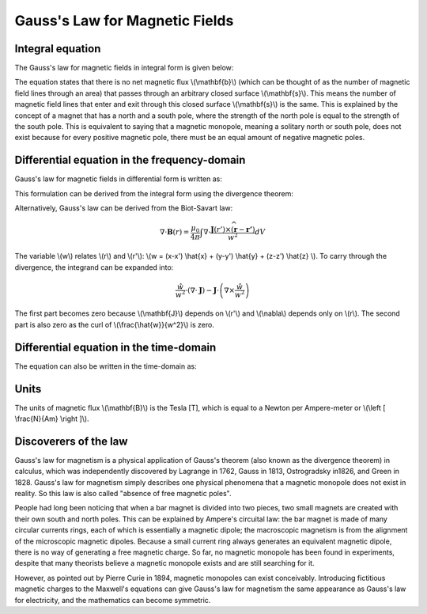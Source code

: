 .. _gauss_magnetic:

Gauss's Law for Magnetic Fields
===============================


Integral equation
-----------------

The Gauss's law for magnetic fields in integral form is given below:

.. math::
    \oint_S \mathbf{b} \cdot d\mathbf{s} =  0
    :label: gauss_magnetic_integral
    
The equation states that there is no net magnetic flux \\(\\mathbf{b}\\) (which can be thought of as the number of magnetic field lines through an area) that passes through an arbitrary closed surface \\(\\mathbf{s}\\). This means the number of magnetic field lines that enter and exit through this closed surface \\(\\mathbf{s}\\) is the same. This is explained by the concept of a magnet that has a north and a south pole, where the strength of the north pole is equal to the strength of the south pole. This is equivalent to saying that a magnetic monopole, meaning a solitary north or south pole, does not exist because for every positive magnetic pole, there must be an equal amount of negative magnetic poles.

Differential equation in the frequency-domain
---------------------------------------------
Gauss's law for magnetic fields in differential form is written as:

.. math::
        \nabla \cdot \mathbf{B} = 0
        :label: gauss_magnetic_diff_freq

This formulation can be derived from the integral form using the divergence theorem:

.. math::
        0 = \oint_S \mathbf{B} \cdot d\mathbf{S} = \int_V ( \nabla \cdot \mathbf{B} ) d\mathbf{V}
        :label: gauss_magnetic_div_theorem

Alternatively, Gauss's law can be derived from the Biot-Savart law:

.. math::
        \nabla \cdot \mathbf{B}(r) = \frac{\mu_0}{4\pi} \int \nabla \cdot \frac{\mathbf{J}(r') \times \widehat{\left(\mathbf{r} - \mathbf{r'} \right)}}{w^2} dV 

The variable \\(w\\) relates \\(r\\) and \\(r'\\): \\(w = (x-x') \\hat{x} + (y-y') \\hat{y} + (z-z') \\hat{z} \\). To carry through the divergence, the integrand can be expanded into:

.. math::
        \frac{\hat{w}}{w^2} \cdot (\nabla \cdot \mathbf{J}) - \mathbf{J} \cdot \left ( \nabla \times \frac{\hat{w}}{w^2} \right )

The first part becomes zero because \\(\\mathbf{J}\\) depends on \\(r'\\) and \\(\\nabla\\) depends only on \\(r\\). The second part is also zero as the curl of \\(\\frac{\\hat{w}}{w^2}\\) is zero.

Differential equation in the time-domain
----------------------------------------
The equation can also be written in the time-domain as:

.. math::
        \nabla \cdot \mathbf{b} = 0
        :label: gauss_magnetic_diff_time

Units
-----

The units of magnetic flux \\(\\mathbf{B}\\) is the Tesla [T], which is equal to a Newton per Ampere-meter or \\(\\left [ \\frac{N}{Am} \\right ]\\).

Discoverers of the law
----------------------

Gauss's law for magnetism is a physical application of Gauss's theorem (also known as the divergence theorem) in calculus, which was independently discovered by Lagrange in 1762, Gauss in 1813, Ostrogradsky in1826, and Green in 1828. Gauss's law for magnetism simply describes one physical phenomena that a magnetic monopole does not exist in reality. So this law is also called "absence of free magnetic poles".

People had long been noticing that when a bar magnet is divided into two pieces, two small magnets are created with their own south and north poles. This can be explained by Ampere's circuital law: the bar magnet is made of many circular currents rings, each of which is essentially a magnetic dipole; the macroscopic magnetism is from the alignment of the microscopic magnetic dipoles. Because a small current ring always generates an equivalent magnetic dipole, there is no way of generating a free magnetic charge. So far, no magnetic monopole has been found in experiments, despite that many theorists believe a magnetic monopole exists and are still searching for it.

However, as pointed out by Pierre Curie in 1894, magnetic monopoles can exist conceivably. Introducing fictitious magnetic charges to the Maxwell's equations can give Gauss's law for magnetism the same appearance as Gauss's law for electricity, and the mathematics can become symmetric.
